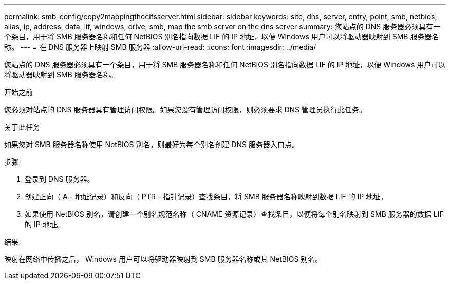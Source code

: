 ---
permalink: smb-config/copy2mappingthecifsserver.html 
sidebar: sidebar 
keywords: site, dns, server, entry, point, smb, netbios, alias, ip, address, data, lif, windows, drive, smb, map the smb server on the dns server 
summary: 您站点的 DNS 服务器必须具有一个条目，用于将 SMB 服务器名称和任何 NetBIOS 别名指向数据 LIF 的 IP 地址，以便 Windows 用户可以将驱动器映射到 SMB 服务器名称。 
---
= 在 DNS 服务器上映射 SMB 服务器
:allow-uri-read: 
:icons: font
:imagesdir: ../media/


[role="lead"]
您站点的 DNS 服务器必须具有一个条目，用于将 SMB 服务器名称和任何 NetBIOS 别名指向数据 LIF 的 IP 地址，以便 Windows 用户可以将驱动器映射到 SMB 服务器名称。

.开始之前
您必须对站点的 DNS 服务器具有管理访问权限。如果您没有管理访问权限，则必须要求 DNS 管理员执行此任务。

.关于此任务
如果您对 SMB 服务器名称使用 NetBIOS 别名，则最好为每个别名创建 DNS 服务器入口点。

.步骤
. 登录到 DNS 服务器。
. 创建正向（ A - 地址记录）和反向（ PTR - 指针记录）查找条目，将 SMB 服务器名称映射到数据 LIF 的 IP 地址。
. 如果使用 NetBIOS 别名，请创建一个别名规范名称（ CNAME 资源记录）查找条目，以便将每个别名映射到 SMB 服务器的数据 LIF 的 IP 地址。


.结果
映射在网络中传播之后， Windows 用户可以将驱动器映射到 SMB 服务器名称或其 NetBIOS 别名。
